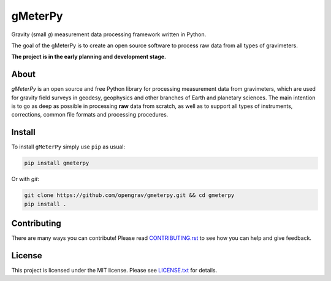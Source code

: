 ========
gMeterPy
========

.. image:: https://img.shields.io/gitter/room/opengrav/gmeterpy.svg 
        :target: https://gitter.im/opengrav/gmeterpy
        :alt: Chat room on Gitter


Gravity (small `g`) measurement data processing framework written in Python.

The goal of the gMeterPy is to create an open source software to process 
raw data from all types of gravimeters.

**The project is in the early planning and development stage.**

About
-----
*gMeterPy* is an open source and free Python library for processing 
measurement data from gravimeters, which are used for gravity field surveys 
in geodesy, geophysics and other branches of Earth and planetary sciences. 
The main intention is to go as deep as possible in processing **raw** data 
from scratch, as well as to support all types of instruments, 
corrections, common file formats and processing procedures.

Install
-------

To install ``gMeterPy`` simply use ``pip`` as usual: 

.. code:: bash

    pip install gmeterpy

Or with `git`:

.. code:: bash

    git clone https://github.com/opengrav/gmeterpy.git && cd gmeterpy 
    pip install .


Contributing
------------

There are many ways you can contribute! Please read 
`CONTRIBUTING.rst <https://github.com/opengrav/gmeterpy/blob/master/CONTRIBUTING.rst>`__
to see how you can help and give feedback.

License
-------

This project is licensed under the MIT license. 
Please see `LICENSE.txt <https://github.com/opengrav/gmeterpy/blob/master/LICENSE.txt>`__ 
for details.

